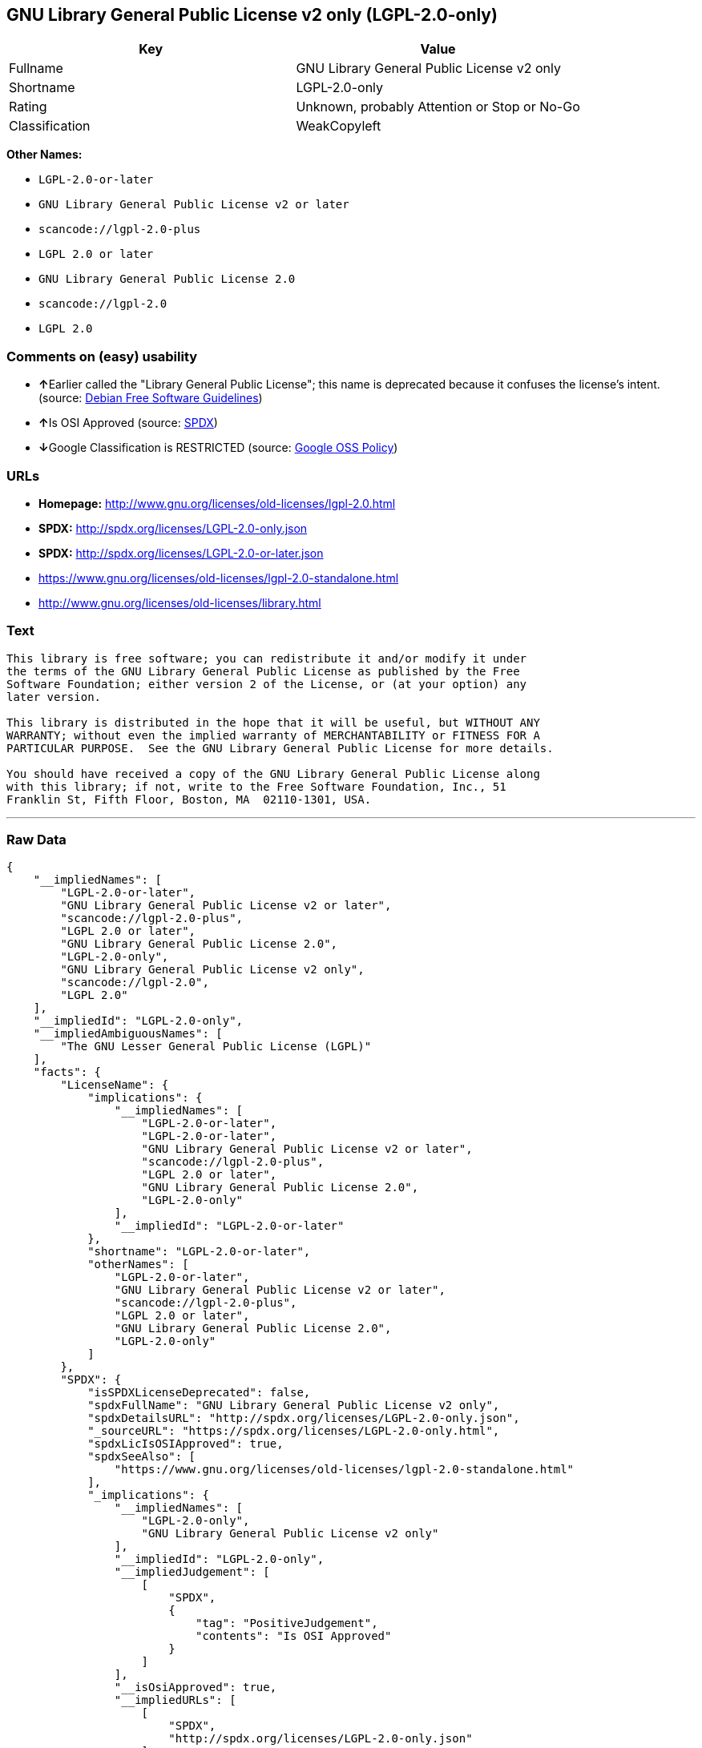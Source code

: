 == GNU Library General Public License v2 only (LGPL-2.0-only)

[cols=",",options="header",]
|===
|Key |Value
|Fullname |GNU Library General Public License v2 only
|Shortname |LGPL-2.0-only
|Rating |Unknown, probably Attention or Stop or No-Go
|Classification |WeakCopyleft
|===

*Other Names:*

* `+LGPL-2.0-or-later+`
* `+GNU Library General Public License v2 or later+`
* `+scancode://lgpl-2.0-plus+`
* `+LGPL 2.0 or later+`
* `+GNU Library General Public License 2.0+`
* `+scancode://lgpl-2.0+`
* `+LGPL 2.0+`

=== Comments on (easy) usability

* **↑**Earlier called the "Library General Public License"; this name is
deprecated because it confuses the license's intent. (source:
https://wiki.debian.org/DFSGLicenses[Debian Free Software Guidelines])
* **↑**Is OSI Approved (source:
https://spdx.org/licenses/LGPL-2.0-only.html[SPDX])
* **↓**Google Classification is RESTRICTED (source:
https://opensource.google.com/docs/thirdparty/licenses/[Google OSS
Policy])

=== URLs

* *Homepage:* http://www.gnu.org/licenses/old-licenses/lgpl-2.0.html
* *SPDX:* http://spdx.org/licenses/LGPL-2.0-only.json
* *SPDX:* http://spdx.org/licenses/LGPL-2.0-or-later.json
* https://www.gnu.org/licenses/old-licenses/lgpl-2.0-standalone.html
* http://www.gnu.org/licenses/old-licenses/library.html

=== Text

....
This library is free software; you can redistribute it and/or modify it under
the terms of the GNU Library General Public License as published by the Free
Software Foundation; either version 2 of the License, or (at your option) any
later version.

This library is distributed in the hope that it will be useful, but WITHOUT ANY
WARRANTY; without even the implied warranty of MERCHANTABILITY or FITNESS FOR A
PARTICULAR PURPOSE.  See the GNU Library General Public License for more details.

You should have received a copy of the GNU Library General Public License along
with this library; if not, write to the Free Software Foundation, Inc., 51
Franklin St, Fifth Floor, Boston, MA  02110-1301, USA.
....

'''''

=== Raw Data

....
{
    "__impliedNames": [
        "LGPL-2.0-or-later",
        "GNU Library General Public License v2 or later",
        "scancode://lgpl-2.0-plus",
        "LGPL 2.0 or later",
        "GNU Library General Public License 2.0",
        "LGPL-2.0-only",
        "GNU Library General Public License v2 only",
        "scancode://lgpl-2.0",
        "LGPL 2.0"
    ],
    "__impliedId": "LGPL-2.0-only",
    "__impliedAmbiguousNames": [
        "The GNU Lesser General Public License (LGPL)"
    ],
    "facts": {
        "LicenseName": {
            "implications": {
                "__impliedNames": [
                    "LGPL-2.0-or-later",
                    "LGPL-2.0-or-later",
                    "GNU Library General Public License v2 or later",
                    "scancode://lgpl-2.0-plus",
                    "LGPL 2.0 or later",
                    "GNU Library General Public License 2.0",
                    "LGPL-2.0-only"
                ],
                "__impliedId": "LGPL-2.0-or-later"
            },
            "shortname": "LGPL-2.0-or-later",
            "otherNames": [
                "LGPL-2.0-or-later",
                "GNU Library General Public License v2 or later",
                "scancode://lgpl-2.0-plus",
                "LGPL 2.0 or later",
                "GNU Library General Public License 2.0",
                "LGPL-2.0-only"
            ]
        },
        "SPDX": {
            "isSPDXLicenseDeprecated": false,
            "spdxFullName": "GNU Library General Public License v2 only",
            "spdxDetailsURL": "http://spdx.org/licenses/LGPL-2.0-only.json",
            "_sourceURL": "https://spdx.org/licenses/LGPL-2.0-only.html",
            "spdxLicIsOSIApproved": true,
            "spdxSeeAlso": [
                "https://www.gnu.org/licenses/old-licenses/lgpl-2.0-standalone.html"
            ],
            "_implications": {
                "__impliedNames": [
                    "LGPL-2.0-only",
                    "GNU Library General Public License v2 only"
                ],
                "__impliedId": "LGPL-2.0-only",
                "__impliedJudgement": [
                    [
                        "SPDX",
                        {
                            "tag": "PositiveJudgement",
                            "contents": "Is OSI Approved"
                        }
                    ]
                ],
                "__isOsiApproved": true,
                "__impliedURLs": [
                    [
                        "SPDX",
                        "http://spdx.org/licenses/LGPL-2.0-only.json"
                    ],
                    [
                        null,
                        "https://www.gnu.org/licenses/old-licenses/lgpl-2.0-standalone.html"
                    ]
                ]
            },
            "spdxLicenseId": "LGPL-2.0-only"
        },
        "Scancode": {
            "otherUrls": [
                "https://www.gnu.org/licenses/old-licenses/lgpl-2.0-standalone.html"
            ],
            "homepageUrl": "http://www.gnu.org/licenses/old-licenses/lgpl-2.0.html",
            "shortName": "LGPL 2.0 or later",
            "textUrls": null,
            "text": "This library is free software; you can redistribute it and/or modify it under\nthe terms of the GNU Library General Public License as published by the Free\nSoftware Foundation; either version 2 of the License, or (at your option) any\nlater version.\n\nThis library is distributed in the hope that it will be useful, but WITHOUT ANY\nWARRANTY; without even the implied warranty of MERCHANTABILITY or FITNESS FOR A\nPARTICULAR PURPOSE.  See the GNU Library General Public License for more details.\n\nYou should have received a copy of the GNU Library General Public License along\nwith this library; if not, write to the Free Software Foundation, Inc., 51\nFranklin St, Fifth Floor, Boston, MA  02110-1301, USA.",
            "category": "Copyleft Limited",
            "osiUrl": null,
            "owner": "Free Software Foundation (FSF)",
            "_sourceURL": "https://github.com/nexB/scancode-toolkit/blob/develop/src/licensedcode/data/licenses/lgpl-2.0-plus.yml",
            "key": "lgpl-2.0-plus",
            "name": "GNU Library General Public License 2.0 or later",
            "spdxId": "LGPL-2.0-or-later",
            "_implications": {
                "__impliedNames": [
                    "scancode://lgpl-2.0-plus",
                    "LGPL 2.0 or later",
                    "LGPL-2.0-or-later"
                ],
                "__impliedId": "LGPL-2.0-or-later",
                "__impliedCopyleft": [
                    [
                        "Scancode",
                        "WeakCopyleft"
                    ]
                ],
                "__calculatedCopyleft": "WeakCopyleft",
                "__impliedText": "This library is free software; you can redistribute it and/or modify it under\nthe terms of the GNU Library General Public License as published by the Free\nSoftware Foundation; either version 2 of the License, or (at your option) any\nlater version.\n\nThis library is distributed in the hope that it will be useful, but WITHOUT ANY\nWARRANTY; without even the implied warranty of MERCHANTABILITY or FITNESS FOR A\nPARTICULAR PURPOSE.  See the GNU Library General Public License for more details.\n\nYou should have received a copy of the GNU Library General Public License along\nwith this library; if not, write to the Free Software Foundation, Inc., 51\nFranklin St, Fifth Floor, Boston, MA  02110-1301, USA.",
                "__impliedURLs": [
                    [
                        "Homepage",
                        "http://www.gnu.org/licenses/old-licenses/lgpl-2.0.html"
                    ],
                    [
                        null,
                        "https://www.gnu.org/licenses/old-licenses/lgpl-2.0-standalone.html"
                    ]
                ]
            }
        },
        "Debian Free Software Guidelines": {
            "LicenseName": "The GNU Lesser General Public License (LGPL)",
            "State": "DFSGCompatible",
            "_sourceURL": "https://wiki.debian.org/DFSGLicenses",
            "_implications": {
                "__impliedNames": [
                    "LGPL-2.0-only"
                ],
                "__impliedAmbiguousNames": [
                    "The GNU Lesser General Public License (LGPL)"
                ],
                "__impliedJudgement": [
                    [
                        "Debian Free Software Guidelines",
                        {
                            "tag": "PositiveJudgement",
                            "contents": "Earlier called the \"Library General Public License\"; this name is deprecated because it confuses the license's intent."
                        }
                    ]
                ]
            },
            "Comment": "Earlier called the \"Library General Public License\"; this name is deprecated because it confuses the license's intent.",
            "LicenseId": "LGPL-2.0-only"
        },
        "finos-osr/OSLC-handbook": {
            "terms": [
                {
                    "termUseCases": [
                        "UB",
                        "MB",
                        "US",
                        "MS"
                    ],
                    "termSeeAlso": null,
                    "termDescription": "Provide copy of license",
                    "termComplianceNotes": "It must be an actual copy of the license not a website link",
                    "termType": "condition"
                },
                {
                    "termUseCases": [
                        "UB",
                        "MB",
                        "US",
                        "MS"
                    ],
                    "termSeeAlso": null,
                    "termDescription": "Retain notices on all files",
                    "termComplianceNotes": "Source files usually have a standard license header that includes a copyright notice and disclaimer of warranty. This is also were you determine if the license is âor laterâ or the specific version only",
                    "termType": "condition"
                },
                {
                    "termUseCases": [
                        "MB",
                        "MS"
                    ],
                    "termSeeAlso": null,
                    "termDescription": "Notice of modifications",
                    "termComplianceNotes": "Modified files must have âprominent notices that you changed the filesâ and a date",
                    "termType": "condition"
                },
                {
                    "termUseCases": [
                        "MB",
                        "MS"
                    ],
                    "termSeeAlso": null,
                    "termDescription": "Modifications or derivative work must be licensed under same license",
                    "termComplianceNotes": "Derivative works of the library must also be under LGPL (this usually includes statically linked code).",
                    "termType": "condition"
                },
                {
                    "termUseCases": [
                        "UB",
                        "MB"
                    ],
                    "termSeeAlso": null,
                    "termDescription": "Provide corresponding source code",
                    "termComplianceNotes": "complete source code = all the source code for all modules it contains, plus any associated interface definition files, plus the scripts used to control compilation and installation of the library (see section 4 or section 6, as applicable).",
                    "termType": "condition"
                },
                {
                    "termUseCases": [
                        "UB",
                        "MB",
                        "US",
                        "MS"
                    ],
                    "termSeeAlso": null,
                    "termDescription": "No additional restrictions",
                    "termComplianceNotes": "You may not impose any further restrictions on the exercise of the rights granted under this license.",
                    "termType": "condition"
                },
                {
                    "termUseCases": null,
                    "termSeeAlso": null,
                    "termDescription": "License automatically terminates if you do not comply with the terms of the license",
                    "termComplianceNotes": null,
                    "termType": "termination"
                },
                {
                    "termUseCases": null,
                    "termSeeAlso": [
                        "https://www.gnu.org/licenses/gpl-faq.html#LGPLStaticVsDynamic[FSF FAQ: Static v. dynamic]",
                        "www.softwarefreedom.org/resources/2014/SFLC-Guide_to_GPL_Compliance_2d_ed.html#lgpl[SFLC Compliance Guide]",
                        "https://copyleft.org/guide/comprehensive-gpl-guidech11.html#x14-9600010[Copyleft Guide]"
                    ],
                    "termDescription": "Allows dynamic linking of code with âa work that uses the Libraryâ under a different license, under certain conditions.",
                    "termComplianceNotes": "Terms of the other license must permit reverse engineering and debugging; must provide a copy of the license and prominent notice that the Library is used; must provide source code via one of the options in section 6 of the license. Also must include any data and utility programs needed for reproducing the executable, but this need not include anything that is normally distributed with the major components of the operating system. For more information about LGPL-2.0 compliance and this condition in particular, see the references provided or consult your open source legal counsel.",
                    "termType": "other"
                },
                {
                    "termUseCases": null,
                    "termSeeAlso": [
                        "https://www.gnu.org/licenses/identify-licenses-clearly.html[Stallman: For Clarity's Sake]"
                    ],
                    "termDescription": "Allows use of covered code under the terms of same version or any later version of the license or that version only, as specified. If no license version is specificed, then you may use any version ever published by the FSF.",
                    "termComplianceNotes": null,
                    "termType": "license_versions"
                }
            ],
            "_sourceURL": "https://github.com/finos-osr/OSLC-handbook/blob/master/src/LGPL-2.0.yaml",
            "name": "GNU Library General Public License 2.0",
            "nameFromFilename": "LGPL-2.0",
            "notes": "LGPL-2.0 and LGPL-2.1 are the same substantive license except for the addition of section 6(b) in LGPL-2.1.",
            "_implications": {
                "__impliedNames": [
                    "GNU Library General Public License 2.0",
                    "LGPL-2.0-only"
                ]
            },
            "licenseId": [
                "LGPL-2.0-only"
            ]
        },
        "Google OSS Policy": {
            "rating": "RESTRICTED",
            "_sourceURL": "https://opensource.google.com/docs/thirdparty/licenses/",
            "id": "LGPL-2.0-only",
            "_implications": {
                "__impliedNames": [
                    "LGPL-2.0-only"
                ],
                "__impliedJudgement": [
                    [
                        "Google OSS Policy",
                        {
                            "tag": "NegativeJudgement",
                            "contents": "Google Classification is RESTRICTED"
                        }
                    ]
                ]
            }
        }
    },
    "__impliedJudgement": [
        [
            "Debian Free Software Guidelines",
            {
                "tag": "PositiveJudgement",
                "contents": "Earlier called the \"Library General Public License\"; this name is deprecated because it confuses the license's intent."
            }
        ],
        [
            "Google OSS Policy",
            {
                "tag": "NegativeJudgement",
                "contents": "Google Classification is RESTRICTED"
            }
        ],
        [
            "SPDX",
            {
                "tag": "PositiveJudgement",
                "contents": "Is OSI Approved"
            }
        ]
    ],
    "__impliedCopyleft": [
        [
            "Scancode",
            "WeakCopyleft"
        ]
    ],
    "__calculatedCopyleft": "WeakCopyleft",
    "__isOsiApproved": true,
    "__impliedText": "This library is free software; you can redistribute it and/or modify it under\nthe terms of the GNU Library General Public License as published by the Free\nSoftware Foundation; either version 2 of the License, or (at your option) any\nlater version.\n\nThis library is distributed in the hope that it will be useful, but WITHOUT ANY\nWARRANTY; without even the implied warranty of MERCHANTABILITY or FITNESS FOR A\nPARTICULAR PURPOSE.  See the GNU Library General Public License for more details.\n\nYou should have received a copy of the GNU Library General Public License along\nwith this library; if not, write to the Free Software Foundation, Inc., 51\nFranklin St, Fifth Floor, Boston, MA  02110-1301, USA.",
    "__impliedURLs": [
        [
            "SPDX",
            "http://spdx.org/licenses/LGPL-2.0-only.json"
        ],
        [
            null,
            "https://www.gnu.org/licenses/old-licenses/lgpl-2.0-standalone.html"
        ],
        [
            "SPDX",
            "http://spdx.org/licenses/LGPL-2.0-or-later.json"
        ],
        [
            "Homepage",
            "http://www.gnu.org/licenses/old-licenses/lgpl-2.0.html"
        ],
        [
            null,
            "http://www.gnu.org/licenses/old-licenses/lgpl-2.0-standalone.html"
        ],
        [
            null,
            "http://www.gnu.org/licenses/old-licenses/library.html"
        ]
    ]
}
....